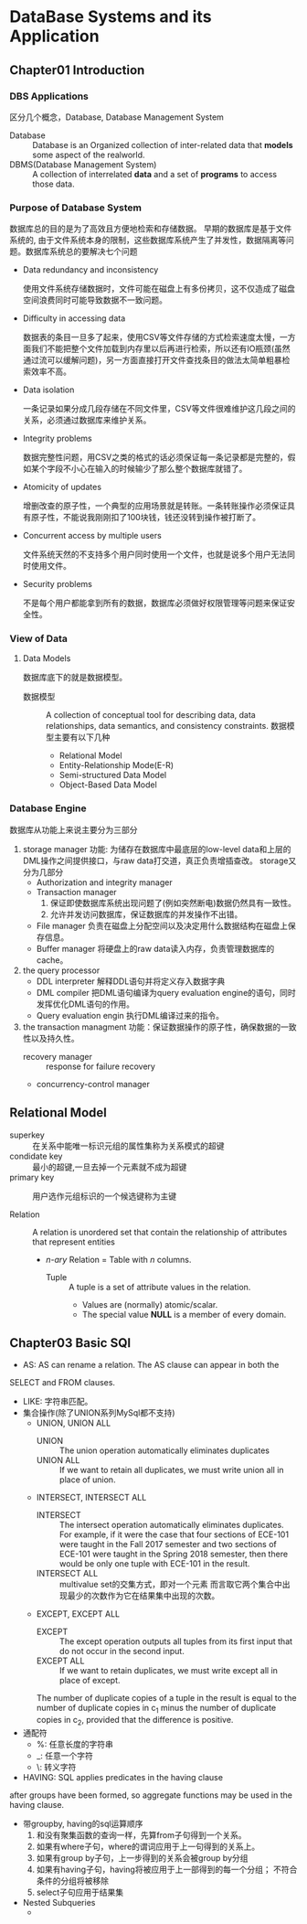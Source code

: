 * DataBase Systems and its Application
** Chapter01 Introduction
*** DBS Applications
    区分几个概念，Database, Database Management System
    - Database :: Database is an Organized collection of inter-related data that *models* some aspect of the realworld.
    - DBMS(Database Management System) :: A collection of interrelated *data* and a set of *programs* to access those data.
*** Purpose of Database System
    数据库总的目的是为了高效且方便地检索和存储数据。
    早期的数据库是基于文件系统的, 由于文件系统本身的限制，这些数据库系统产生了并发性，数据隔离等问题。数据库系统总的要解决七个问题
    - Data redundancy and inconsistency

      使用文件系统存储数据时，文件可能在磁盘上有多份拷贝，这不仅造成了磁盘空间浪费同时可能导致数据不一致问题。
    - Difficulty in accessing data

      数据表的条目一旦多了起来，使用CSV等文件存储的方式检索速度太慢，一方面我们不能把整个文件加载到内存里以后再进行检索，所以还有IO瓶颈(虽然通过流可以缓解问题)，另一方面直接打开文件查找条目的做法太简单粗暴检索效率不高。
    - Data isolation

      一条记录如果分成几段存储在不同文件里，CSV等文件很难维护这几段之间的关系，必须通过数据库来维护关系。
    - Integrity problems

      数据完整性问题，用CSV之类的格式的话必须保证每一条记录都是完整的，假如某个字段不小心在输入的时候输少了那么整个数据库就错了。
    - Atomicity of updates

      增删改查的原子性，一个典型的应用场景就是转账。一条转账操作必须保证具有原子性，不能说我刚刚扣了100块钱，钱还没转到操作被打断了。
    - Concurrent access by multiple users

      文件系统天然的不支持多个用户同时使用一个文件，也就是说多个用户无法同时使用文件。
    - Security problems

      不是每个用户都能拿到所有的数据，数据库必须做好权限管理等问题来保证安全性。
*** View of Data
**** Data Models
     数据库底下的就是数据模型。
     - 数据模型 :: A collection of conceptual tool for describing data, data relationships, data semantics, and consistency constraints.
       数据模型主要有以下几种
       - Relational Model
       - Entity-Relationship Mode(E-R)
       - Semi-structured Data Model
       - Object-Based Data Model
*** Database Engine
    数据库从功能上来说主要分为三部分
    1. storage manager
       功能: 为储存在数据库中最底层的low-level data和上层的DML操作之间提供接口，与raw data打交道，真正负责增插查改。
       storage又分为几部分
       - Authorization and integrity manager
       - Transaction manager
         1. 保证即使数据库系统出现问题了(例如突然断电)数据仍然具有一致性。
         2. 允许并发访问数据库，保证数据库的并发操作不出错。
       - File manager
         负责在磁盘上分配空间以及决定用什么数据结构在磁盘上保存信息。
       - Buffer manager
         将硬盘上的raw data读入内存，负责管理数据库的cache。
    2. the query processor
       - DDL interpreter
         解释DDL语句并将定义存入数据字典
       - DML compiler
         把DML语句编译为query evaluation engine的语句，同时发挥优化DML语句的作用。
       - Query evaluation engin
         执行DML编译过来的指令。


    1. the transaction managment
       功能：保证数据操作的原子性，确保数据的一致性以及持久性。
       - recovery manager :: response for failure recovery
       - concurrency-control manager
    [[./PicSrc/System_structure.png]]

** Relational Model

   - superkey :: 在关系中能唯一标识元组的属性集称为关系模式的超键
   - condidate key :: 最小的超键,一旦去掉一个元素就不成为超键
   - primary key :: 用户选作元组标识的一个候选键称为主键

   - Relation :: A relation is unordered set that contain the relationship of attributes that represent entities
     - /n-ary/ Relation = Table with /n/ columns.
       - Tuple :: A tuple is a set of attribute values in the relation.
         - Values are (normally) atomic/scalar.
         - The special value *NULL* is a member of every domain.

** Chapter03 Basic SQl

   - AS: AS can rename a relation. The AS clause can appear in both the
   SELECT and FROM clauses.
   - LIKE: 字符串匹配。
   - 集合操作(除了UNION系列MySql都不支持)
     - UNION, UNION ALL
       - UNION :: The union operation automatically eliminates duplicates
       - UNION ALL :: If we want to retain all duplicates, we must write union all in place of union.
     - INTERSECT, INTERSECT ALL
       - INTERSECT :: The intersect operation automatically eliminates duplicates.
         For example, if it were the case that four sections of ECE-101
         were taught in the Fall 2017 semester and two sections of ECE-101
         were taught in the Spring 2018 semester, then there would be only
         one tuple with ECE-101 in the result.
       - INTERSECT ALL :: multivalue set的交集方式，即对一个元素
         而言取它两个集合中出现最少的次数作为它在结果集中出现的次数。
     - EXCEPT, EXCEPT ALL
       - EXCEPT :: The except operation outputs all tuples from its first input that do not occur in the second input.
       - EXCEPT ALL :: If we want to retain duplicates, we must write except all in place of except.
       The number of duplicate copies of a tuple in the result is equal to the number of duplicate
       copies in c_1 minus the number of duplicate copies in c_2, provided that the difference is positive.

   - 通配符
     - %: 任意长度的字符串
     - _: 任意一个字符
     - \: 转义字符
   - HAVING:  SQL applies predicates in the having clause
   after groups have been formed, so aggregate functions
   may be used in the having clause.
   - 带groupby, having的sql运算顺序
     1. 和没有聚集函数的查询一样，先算from子句得到一个关系。
     2. 如果有where子句，where的谓词应用于上一句得到的关系上。
     3. 如果有group by子句，上一步得到的关系会被group by分组
     4. 如果有having子句，having将被应用于上一部得到的每一个分组；
        不符合条件的分组将被移除
     5. select子句应用于结果集
   - Nested Subqueries
     -
